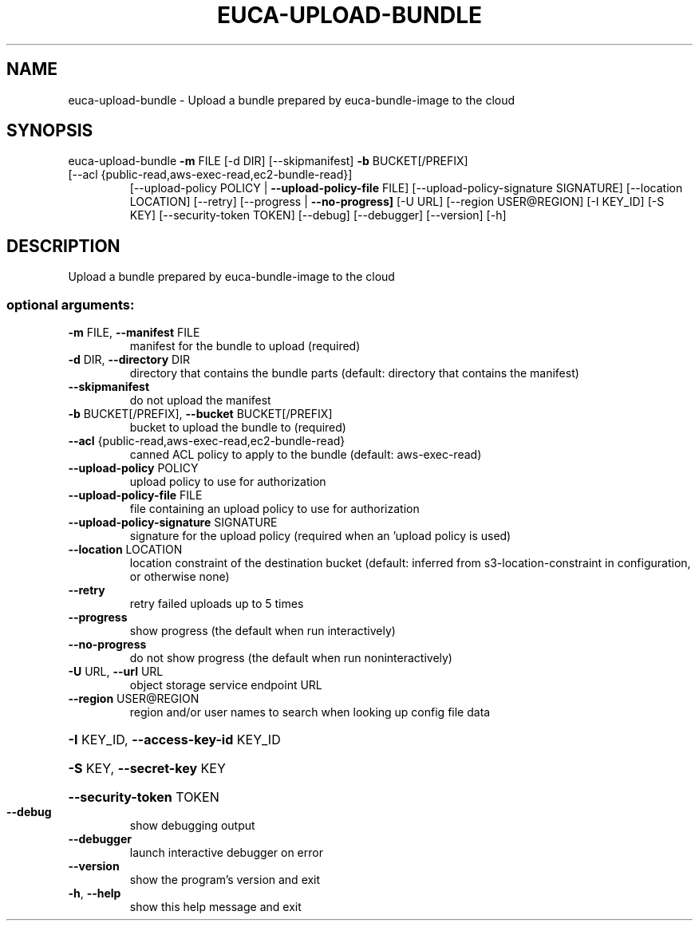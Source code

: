.\" DO NOT MODIFY THIS FILE!  It was generated by help2man 1.47.3.
.TH EUCA-UPLOAD-BUNDLE "1" "March 2016" "euca2ools 3.2" "User Commands"
.SH NAME
euca-upload-bundle \- Upload a bundle prepared by euca-bundle-image to the cloud
.SH SYNOPSIS
euca\-upload\-bundle \fB\-m\fR FILE [\-d DIR] [\-\-skipmanifest] \fB\-b\fR BUCKET[/PREFIX]
.TP
[\-\-acl {public\-read,aws\-exec\-read,ec2\-bundle\-read}]
[\-\-upload\-policy POLICY | \fB\-\-upload\-policy\-file\fR FILE]
[\-\-upload\-policy\-signature SIGNATURE]
[\-\-location LOCATION] [\-\-retry]
[\-\-progress | \fB\-\-no\-progress]\fR [\-U URL]
[\-\-region USER@REGION] [\-I KEY_ID] [\-S KEY]
[\-\-security\-token TOKEN] [\-\-debug] [\-\-debugger]
[\-\-version] [\-h]
.SH DESCRIPTION
Upload a bundle prepared by euca\-bundle\-image to the cloud
.SS "optional arguments:"
.TP
\fB\-m\fR FILE, \fB\-\-manifest\fR FILE
manifest for the bundle to upload (required)
.TP
\fB\-d\fR DIR, \fB\-\-directory\fR DIR
directory that contains the bundle parts (default:
directory that contains the manifest)
.TP
\fB\-\-skipmanifest\fR
do not upload the manifest
.TP
\fB\-b\fR BUCKET[/PREFIX], \fB\-\-bucket\fR BUCKET[/PREFIX]
bucket to upload the bundle to (required)
.TP
\fB\-\-acl\fR {public\-read,aws\-exec\-read,ec2\-bundle\-read}
canned ACL policy to apply to the bundle (default:
aws\-exec\-read)
.TP
\fB\-\-upload\-policy\fR POLICY
upload policy to use for authorization
.TP
\fB\-\-upload\-policy\-file\fR FILE
file containing an upload policy to use for
authorization
.TP
\fB\-\-upload\-policy\-signature\fR SIGNATURE
signature for the upload policy (required when an
\&'upload policy is used)
.TP
\fB\-\-location\fR LOCATION
location constraint of the destination bucket
(default: inferred from s3\-location\-constraint in
configuration, or otherwise none)
.TP
\fB\-\-retry\fR
retry failed uploads up to 5 times
.TP
\fB\-\-progress\fR
show progress (the default when run interactively)
.TP
\fB\-\-no\-progress\fR
do not show progress (the default when run noninteractively)
.TP
\fB\-U\fR URL, \fB\-\-url\fR URL
object storage service endpoint URL
.TP
\fB\-\-region\fR USER@REGION
region and/or user names to search when looking up
config file data
.HP
\fB\-I\fR KEY_ID, \fB\-\-access\-key\-id\fR KEY_ID
.HP
\fB\-S\fR KEY, \fB\-\-secret\-key\fR KEY
.HP
\fB\-\-security\-token\fR TOKEN
.TP
\fB\-\-debug\fR
show debugging output
.TP
\fB\-\-debugger\fR
launch interactive debugger on error
.TP
\fB\-\-version\fR
show the program's version and exit
.TP
\fB\-h\fR, \fB\-\-help\fR
show this help message and exit
